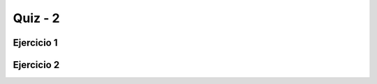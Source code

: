 =========
Quiz - 2
=========

..  |br| raw:: html

    <br />


Ejercicio 1
-----------

..  activecode:: q2_1
    :nocodelens:

    Desarrolle la función ``es_triangulo`` que recibe tres enteros positivos ``a``, ``b`` y ``c`` éstos representan los lados de un triángulo. En la función debe verificar que con los parámetros dado se forma un triángulo. Si los parámetros dados forman un triángulo, la función debe devolver una cadena indicando su tipo, es decir, ``"Equilátero"``, ``"Isósceles"`` o ``"Escaleno"``, en caso contrario, la función debe devolver la cadena, ``"No es triángulo"``. |br|
    **Nota**: recuerde que no es un triángulo cuando uno de sus lados es mayor que la suma de los otros dos. |br| |br|
    Ejemplos: |br|
    ``es_triangulo(2, 2, 2)`` -> ``"Equilátero"`` |br|
    ``es_triangulo(4, 2, 2)`` -> ``"Isósceles"`` |br|
    ``es_triangulo(4, 2, 6)`` -> ``"Escaleno"`` |br|
    ``es_triangulo(2, 1, 8)`` -> ``"No es triángulo"`` |br|
    ~~~~
    def es_triangulo(a, b, c):


    ====
    from unittest.gui import TestCaseGui


    class myTests(TestCaseGui):
        def testOne(self):

            self.assertEqual(es_triangulo(2, 2, 2), "Equilátero", "Esperado: Equilátero")
            self.assertEqual(es_triangulo(2, 1, 2), "Isósceles", "Esperado: Isósceles")
            self.assertEqual(es_triangulo(2, 1, 3), "Escaleno", "Esperado: Escaleno")
            self.assertEqual(es_triangulo(2, 1, 8), "No es triángulo", "Esperado: No es triángulo")
            self.assertEqual(es_triangulo(4, 2, 1), "No es triángulo", "Esperado: No es triángulo")
            self.assertEqual(es_triangulo(4, 1000, 1000), "Isósceles", "Esperado: Isósceles")
            self.assertEqual(es_triangulo(10000, 10000, 10000), "Equilátero", "Esperado: Equilátero")
            self.assertEqual(es_triangulo(4, 2, 2), "Isósceles", "Esperado: Isósceles")
            self.assertEqual(es_triangulo(10000, 1, 9999), "Escaleno", "Esperado: Escaleno")


    myTests().main()


Ejercicio 2
-----------

..  activecode:: q2_2
    :nocodelens:

    Desarrolle la función ``es_bisiesto`` que recibe el parámetro ``anio`` que es un entero positivo mayor que cero y representa un año. La función debe verificar si el parámetro dado es un año bisiesto.
    ~~~~
    def es_bisiesto(anio):


    ====